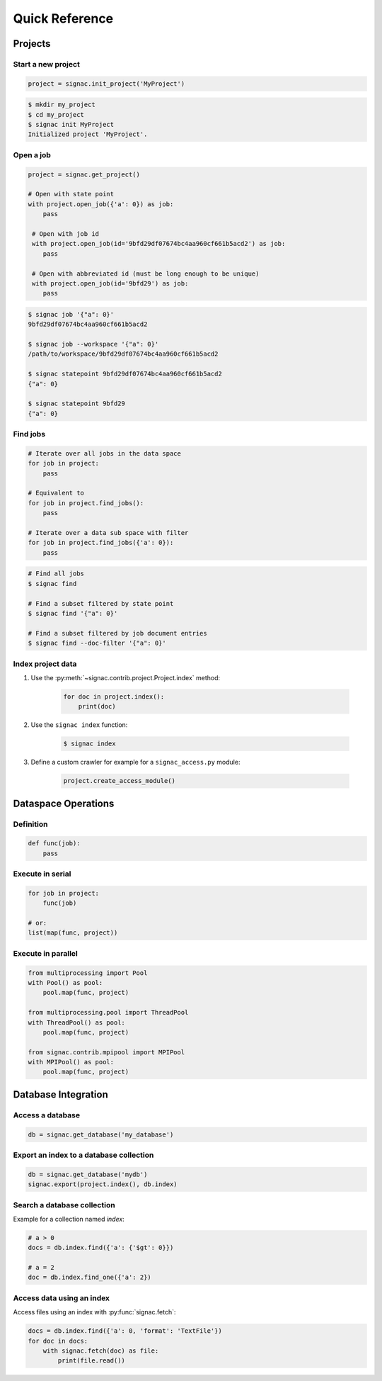 .. _quickreference:

===============
Quick Reference
===============

Projects
========

Start a new project
-------------------

.. code-block:: python

   project = signac.init_project('MyProject')

.. code-block:: bash

    $ mkdir my_project
    $ cd my_project
    $ signac init MyProject
    Initialized project 'MyProject'.

Open a job
----------

.. code-block:: python

    project = signac.get_project()

    # Open with state point
    with project.open_job({'a': 0}) as job:
        pass

     # Open with job id
     with project.open_job(id='9bfd29df07674bc4aa960cf661b5acd2') as job:
        pass

     # Open with abbreviated id (must be long enough to be unique)
     with project.open_job(id='9bfd29') as job:
        pass


.. code-block:: bash

    $ signac job '{"a": 0}'
    9bfd29df07674bc4aa960cf661b5acd2

    $ signac job --workspace '{"a": 0}'
    /path/to/workspace/9bfd29df07674bc4aa960cf661b5acd2

    $ signac statepoint 9bfd29df07674bc4aa960cf661b5acd2
    {"a": 0}

    $ signac statepoint 9bfd29
    {"a": 0}


Find jobs
---------

.. code-block:: python

    # Iterate over all jobs in the data space
    for job in project:
        pass

    # Equivalent to
    for job in project.find_jobs():
        pass

    # Iterate over a data sub space with filter
    for job in project.find_jobs({'a': 0}):
        pass

.. code-block:: bash

    # Find all jobs
    $ signac find

    # Find a subset filtered by state point
    $ signac find '{"a": 0}'

    # Find a subset filtered by job document entries
    $ signac find --doc-filter '{"a": 0}'

Index project data
------------------

1. Use the :py:meth:`~signac.contrib.project.Project.index` method:

    .. code-block:: python

        for doc in project.index():
            print(doc)

2. Use the ``signac index`` function:

    .. code-block:: bash

        $ signac index

3. Define a custom crawler for example for a ``signac_access.py`` module:

    .. code-block:: python

        project.create_access_module()

Dataspace Operations
====================

Definition
----------

.. code-block:: python

    def func(job):
        pass

Execute in serial
-----------------

.. code-block:: python

    for job in project:
        func(job)

    # or:
    list(map(func, project))


Execute in parallel
-------------------

.. code-block:: python

    from multiprocessing import Pool
    with Pool() as pool:
        pool.map(func, project)

    from multiprocessing.pool import ThreadPool
    with ThreadPool() as pool:
        pool.map(func, project)

    from signac.contrib.mpipool import MPIPool
    with MPIPool() as pool:
        pool.map(func, project)


Database Integration
====================

Access a database
-----------------

.. code-block:: python

    db = signac.get_database('my_database')

Export an index to a database collection
----------------------------------------

.. code-block:: python

    db = signac.get_database('mydb')
    signac.export(project.index(), db.index)

Search a database collection
----------------------------

Example for a collection named *index*:

.. code-block:: python

    # a > 0
    docs = db.index.find({'a': {'$gt': 0}})

    # a = 2
    doc = db.index.find_one({'a': 2})

Access data using an index
--------------------------

Access files using an index with :py:func:`signac.fetch`:

.. code-block:: python

    docs = db.index.find({'a': 0, 'format': 'TextFile'})
    for doc in docs:
        with signac.fetch(doc) as file:
            print(file.read())
